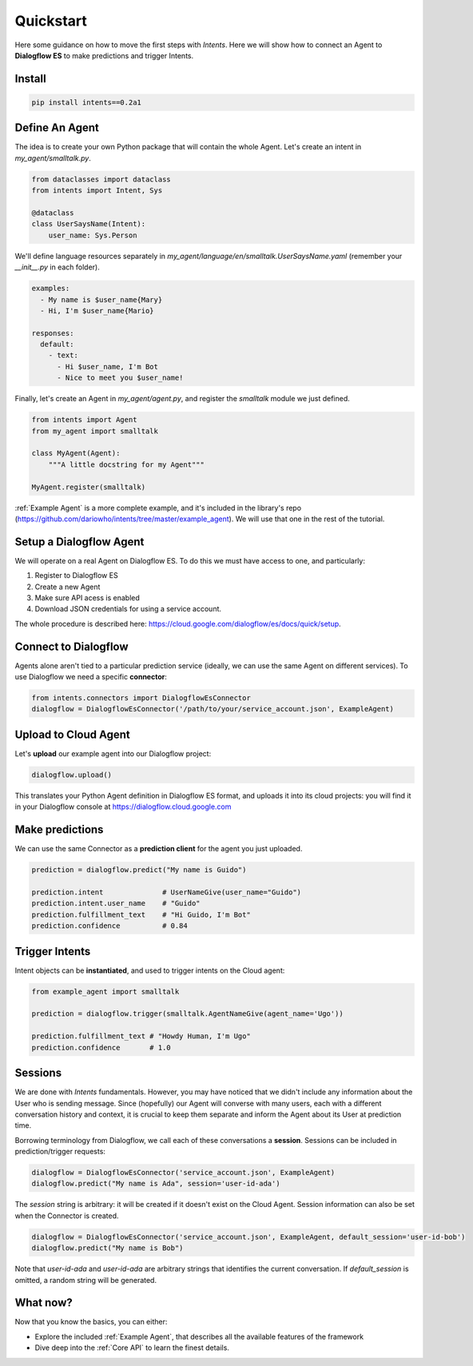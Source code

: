 Quickstart
==========

Here some guidance on how to move the first steps with *Intents*. Here we will
show how to connect an Agent to **Dialogflow ES** to make predictions and trigger Intents.

Install
-------

.. code-block:: sh

    pip install intents==0.2a1

Define An Agent
---------------

The idea is to create your own Python package that will contain the whole Agent.
Let's create an intent in `my_agent/smalltalk.py`. 

.. code-block:: python

    from dataclasses import dataclass
    from intents import Intent, Sys

    @dataclass
    class UserSaysName(Intent):
        user_name: Sys.Person

We'll define language resources separately in
`my_agent/language/en/smalltalk.UserSaysName.yaml` (remember your `__init__.py`
in each folder).

.. code-block:: yaml

    examples:
      - My name is $user_name{Mary}
      - Hi, I'm $user_name{Mario}

    responses:
      default:
        - text:
          - Hi $user_name, I'm Bot
          - Nice to meet you $user_name!

Finally, let's create an Agent in `my_agent/agent.py`, and register the
`smalltalk` module we just defined.

.. code-block:: python

    from intents import Agent
    from my_agent import smalltalk

    class MyAgent(Agent):
        """A little docstring for my Agent"""

    MyAgent.register(smalltalk)


:ref:`Example Agent` is a more complete example, and it's included in the
library's repo (https://github.com/dariowho/intents/tree/master/example_agent).
We will use that one in the rest of the tutorial.

Setup a Dialogflow Agent
------------------------

We will operate on a real Agent on Dialogflow ES. To do this we must have access
to one, and particularly:

#. Register to Dialogflow ES
#. Create a new Agent
#. Make sure API acess is enabled 
#. Download JSON credentials for using a service account.

The whole procedure is described here:
https://cloud.google.com/dialogflow/es/docs/quick/setup.

Connect to Dialogflow
---------------------

Agents alone aren't tied to a particular prediction service (ideally, we can use
the same Agent on different services). To use Dialogflow we need a specific
**connector**:

.. code-block:: python
    
    from intents.connectors import DialogflowEsConnector
    dialogflow = DialogflowEsConnector('/path/to/your/service_account.json', ExampleAgent)

Upload to Cloud Agent
---------------------

Let's **upload** our example agent into our Dialogflow project:

.. code-block:: python
    
    dialogflow.upload()

This translates your Python Agent definition in Dialogflow ES format, and uploads
it into its cloud projects: you will find it in your Dialogflow console at
https://dialogflow.cloud.google.com

Make predictions
----------------

We can use the same Connector as a **prediction client** for the agent you just uploaded.

.. code-block:: python

    prediction = dialogflow.predict("My name is Guido")

    prediction.intent              # UserNameGive(user_name="Guido")
    prediction.intent.user_name    # "Guido"
    prediction.fulfillment_text    # "Hi Guido, I'm Bot"
    prediction.confidence          # 0.84

Trigger Intents
---------------

Intent objects can be **instantiated**, and used to trigger intents on the Cloud
agent:

.. code-block:: python

    from example_agent import smalltalk

    prediction = dialogflow.trigger(smalltalk.AgentNameGive(agent_name='Ugo'))

    prediction.fulfillment_text # "Howdy Human, I'm Ugo"
    prediction.confidence       # 1.0

Sessions
--------

We are done with *Intents* fundamentals. However, you may have noticed that we
didn't include any information about the User who is sending message. Since
(hopefully) our Agent will converse with many users, each with a different
conversation history and context, it is crucial to keep them separate and inform
the Agent about its User at prediction time.

Borrowing terminology from Dialogflow, we call each of these conversations a
**session**. Sessions can be included in prediction/trigger requests:

.. code-block:: python

    dialogflow = DialogflowEsConnector('service_account.json', ExampleAgent)
    dialogflow.predict("My name is Ada", session='user-id-ada')

The `session` string is arbitrary: it will be created if it doesn't exist on the
Cloud Agent. Session information can also be set when the Connector is created.

.. code-block:: python

    dialogflow = DialogflowEsConnector('service_account.json', ExampleAgent, default_session='user-id-bob')
    dialogflow.predict("My name is Bob")

Note that `user-id-ada` and `user-id-ada` are arbitrary strings that identifies the
current conversation. If `default_session` is omitted, a random string will be generated.

What now?
---------

Now that you know the basics, you can either:

* Explore the included :ref:`Example Agent`, that describes all the available
  features of the framework
* Dive deep into the :ref:`Core API` to learn the finest details.
